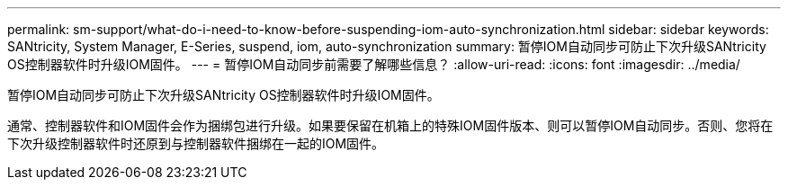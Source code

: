 ---
permalink: sm-support/what-do-i-need-to-know-before-suspending-iom-auto-synchronization.html 
sidebar: sidebar 
keywords: SANtricity, System Manager, E-Series, suspend, iom, auto-synchronization 
summary: 暂停IOM自动同步可防止下次升级SANtricity OS控制器软件时升级IOM固件。 
---
= 暂停IOM自动同步前需要了解哪些信息？
:allow-uri-read: 
:icons: font
:imagesdir: ../media/


[role="lead"]
暂停IOM自动同步可防止下次升级SANtricity OS控制器软件时升级IOM固件。

通常、控制器软件和IOM固件会作为捆绑包进行升级。如果要保留在机箱上的特殊IOM固件版本、则可以暂停IOM自动同步。否则、您将在下次升级控制器软件时还原到与控制器软件捆绑在一起的IOM固件。
